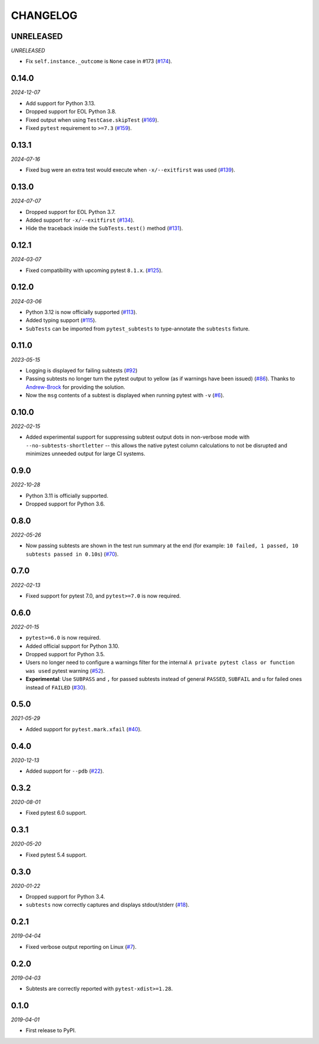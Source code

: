 CHANGELOG
=========

UNRELEASED
----------

*UNRELEASED*

* Fix ``self.instance._outcome`` is ``None`` case in #173 (`#174`_).

.. _#174: https://github.com/pytest-dev/pytest-subtests/pull/174

0.14.0
------

*2024-12-07*

* Add support for Python 3.13.

* Dropped support for EOL Python 3.8.

* Fixed output when using ``TestCase.skipTest`` (`#169`_).

* Fixed ``pytest`` requirement to ``>=7.3`` (`#159`_).

.. _#159: https://github.com/pytest-dev/pytest-subtests/issues/159
.. _#169: https://github.com/pytest-dev/pytest-subtests/pull/169

0.13.1
------

*2024-07-16*

* Fixed bug were an extra test would execute when ``-x/--exitfirst`` was used (`#139`_).

.. _#139: https://github.com/pytest-dev/pytest-subtests/pull/139

0.13.0
------

*2024-07-07*

* Dropped support for EOL Python 3.7.
* Added support for ``-x/--exitfirst`` (`#134`_).
* Hide the traceback inside the ``SubTests.test()`` method (`#131`_).

.. _#131: https://github.com/pytest-dev/pytest-subtests/pull/131
.. _#134: https://github.com/pytest-dev/pytest-subtests/pull/134

0.12.1
------

*2024-03-07*

* Fixed compatibility with upcoming pytest ``8.1.x``.  (`#125`_).

.. _#125: https://github.com/pytest-dev/pytest-subtests/issues/125

0.12.0
------

*2024-03-06*

* Python 3.12 is now officially supported (`#113`_).
* Added typing support (`#115`_).
* ``SubTests`` can be imported from ``pytest_subtests`` to type-annotate the ``subtests`` fixture.

.. _#113: https://github.com/pytest-dev/pytest-subtests/pull/113
.. _#115: https://github.com/pytest-dev/pytest-subtests/pull/115


0.11.0
------

*2023-05-15*

* Logging is displayed for failing subtests (`#92`_)
* Passing subtests no longer turn the pytest output to yellow (as if warnings have been issued) (`#86`_). Thanks to `Andrew-Brock`_ for providing the solution.
* Now the ``msg`` contents of a subtest is displayed when running pytest with ``-v`` (`#6`_).

.. _#6: https://github.com/pytest-dev/pytest-subtests/issues/6
.. _#86: https://github.com/pytest-dev/pytest-subtests/issues/86
.. _#92: https://github.com/pytest-dev/pytest-subtests/issues/87

.. _`Andrew-Brock`: https://github.com/Andrew-Brock

0.10.0
------

*2022-02-15*

* Added experimental support for suppressing subtest output dots in non-verbose mode with ``--no-subtests-shortletter`` -- this allows the native pytest column calculations to not be disrupted and minimizes unneeded output for large CI systems.

0.9.0
-----

*2022-10-28*

* Python 3.11 is officially supported.
* Dropped support for Python 3.6.

0.8.0
-----

*2022-05-26*

* Now passing subtests are shown in the test run summary at the end (for example: ``10 failed, 1 passed, 10 subtests passed in 0.10s``) (`#70`_).

.. _#70: https://github.com/pytest-dev/pytest-subtests/pull/70

0.7.0
-----

*2022-02-13*

* Fixed support for pytest 7.0, and ``pytest>=7.0`` is now required.


0.6.0
-----

*2022-01-15*

* ``pytest>=6.0`` is now required.
* Added official support for Python 3.10.
* Dropped support for Python 3.5.
* Users no longer need to configure a warnings filter for the internal ``A private pytest class or function was used`` pytest warning (`#52`_).
* **Experimental**: Use ``SUBPASS`` and ``,`` for passed subtests instead of general ``PASSED``,
  ``SUBFAIL`` and ``u`` for failed ones instead of ``FAILED`` (`#30`_).

.. _#30: https://github.com/pytest-dev/pytest-subtests/pull/30
.. _#52: https://github.com/pytest-dev/pytest-subtests/pull/52

0.5.0
-----

*2021-05-29*

* Added support for ``pytest.mark.xfail`` (`#40`_).

.. _#40: https://github.com/pytest-dev/pytest-subtests/pull/40

0.4.0
-----

*2020-12-13*

* Added support for ``--pdb`` (`#22`_).

.. _#22: https://github.com/pytest-dev/pytest-subtests/issues/22

0.3.2
-----

*2020-08-01*

* Fixed pytest 6.0 support.

0.3.1
-----

*2020-05-20*

* Fixed pytest 5.4 support.

0.3.0
-----

*2020-01-22*

* Dropped support for Python 3.4.
* ``subtests`` now correctly captures and displays stdout/stderr (`#18`_).

.. _#18: https://github.com/pytest-dev/pytest-subtests/issues/18

0.2.1
-----

*2019-04-04*

* Fixed verbose output reporting on Linux (`#7`_).

.. _#7: https://github.com/pytest-dev/pytest-subtests/issues/7

0.2.0
-----

*2019-04-03*

* Subtests are correctly reported with ``pytest-xdist>=1.28``.

0.1.0
-----

*2019-04-01*

* First release to PyPI.
